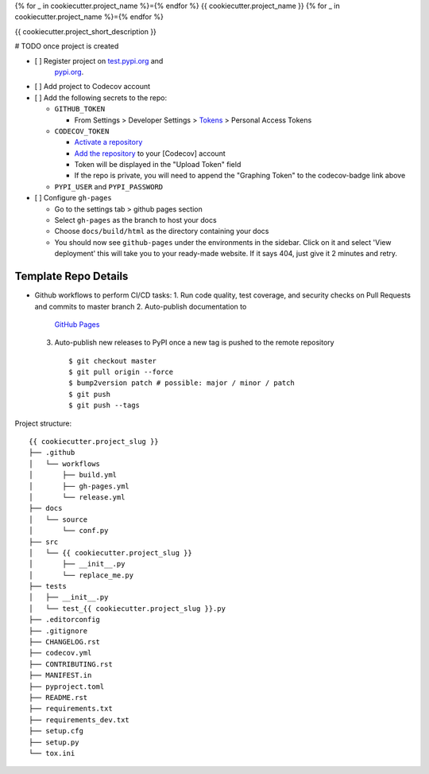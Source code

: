 {% for _ in cookiecutter.project_name %}={% endfor %}
{{ cookiecutter.project_name }}
{% for _ in cookiecutter.project_name %}={% endfor %}

.. image:: https://github.com/{{ cookiecutter.github_username }}/{{ cookiecutter.project_slug }}/workflows/build/badge.svg?branch=master
        :target: https://github.com/{{ cookiecutter.github_username }}/{{ cookiecutter.project_slug }}/actions?query=workflow%3Abuild
        :alt: Build Status

.. image:: https://github.com/{{ cookiecutter.github_username }}/{{ cookiecutter.project_slug }}/workflows/gh-pages/badge.svg?branch=master
        :target: https://{{ cookiecutter.github_username }}.github.io/{{ cookiecutter.project_slug }}/
        :alt: Docs

.. image:: https://codecov.io/gh/{{ cookiecutter.github_username }}/{{ cookiecutter.project_slug | replace("_", "-") }}/branch/master/graph/badge.svg?token=REMOVE_OR_REPLACE_ME
        :target: https://codecov.io/gh/{{ cookiecutter.github_username }}/{{ cookiecutter.project_slug }}
        :alt: Codecov

.. image:: https://img.shields.io/pypi/v/{{ cookiecutter.project_slug | replace("_", "-") }}
        :target: https://pypi.org/project/{{ cookiecutter.project_slug | replace("_", "-") }}
        :alt: PyPI

.. image:: https://img.shields.io/badge/%20%20%F0%9F%93%A6%F0%9F%9A%80-semantic--versions-e10079.svg
        :target: https://github.com/{{ cookiecutter.github_username }}/{{ cookiecutter.project_slug }}/releases
        :alt: Symantic Versions

.. image:: https://img.shields.io/badge/code%20style-black-000000.svg
        :target: https://github.com/psf/black
        :alt: Code style: black


{{ cookiecutter.project_short_description }}

# TODO once project is created

- [ ] Register project on `test.pypi.org <https://test.pypi.org/account/register/>`_ and
    `pypi.org <https://pypi.org/account/register/>`_.
- [ ] Add project to Codecov account
- [ ] Add the following secrets to the repo:

  - ``GITHUB_TOKEN``

    - From Settings > Developer Settings > `Tokens <https://github.com/settings/tokens>`_ > Personal Access Tokens

  - ``CODECOV_TOKEN``

    - `Activate a repository <https://app.codecov.io/gh/{{ cookiecutter.github_username }}/{{ cookiecutter.project_slug }}/settings>`_
    - `Add the repository <https://codecov.io/gh/{{ cookiecutter.github_username }}/+>`_ to your \[Codecov\] account
    - Token will be displayed in the "Upload Token" field
    - If the repo is private, you will need to append the "Graphing Token" to the codecov-badge link above

  - ``PYPI_USER`` and ``PYPI_PASSWORD``

- [ ] Configure ``gh-pages``

  - Go to the settings tab > github pages section
  - Select ``gh-pages`` as the branch to host your docs
  - Choose ``docs/build/html`` as the directory containing your docs
  - You should now see ``github-pages`` under the environments in the sidebar.
    Click on it and select 'View deployment' this will take you to your ready-made website.
    If it says 404, just give it 2 minutes and retry.



Template Repo Details
=====================
- Github workflows to perform CI/CD tasks:
  1. Run code quality, test coverage, and security checks on Pull Requests and commits to master branch
  2. Auto-publish documentation to
    `GitHub Pages <https://{{ cookiecutter.github_username }}.github.io/{{ cookiecutter.project_slug }}/>`_
  3. Auto-publish new releases to PyPI once a new tag is pushed to the remote repository
     ::

        $ git checkout master
        $ git pull origin --force
        $ bump2version patch # possible: major / minor / patch
        $ git push
        $ git push --tags

Project structure::

    {{ cookiecutter.project_slug }}
    ├── .github
    │   └── workflows
    │       ├── build.yml
    │       ├── gh-pages.yml
    │       └── release.yml
    ├── docs
    │   └── source
    │       └── conf.py
    ├── src
    │   └── {{ cookiecutter.project_slug }}
    │       ├── __init__.py
    │       └── replace_me.py
    ├── tests
    │   ├── __init__.py
    │   └── test_{{ cookiecutter.project_slug }}.py
    ├── .editorconfig
    ├── .gitignore
    ├── CHANGELOG.rst
    ├── codecov.yml
    ├── CONTRIBUTING.rst
    ├── MANIFEST.in
    ├── pyproject.toml
    ├── README.rst
    ├── requirements.txt
    ├── requirements_dev.txt
    ├── setup.cfg
    ├── setup.py
    └── tox.ini

